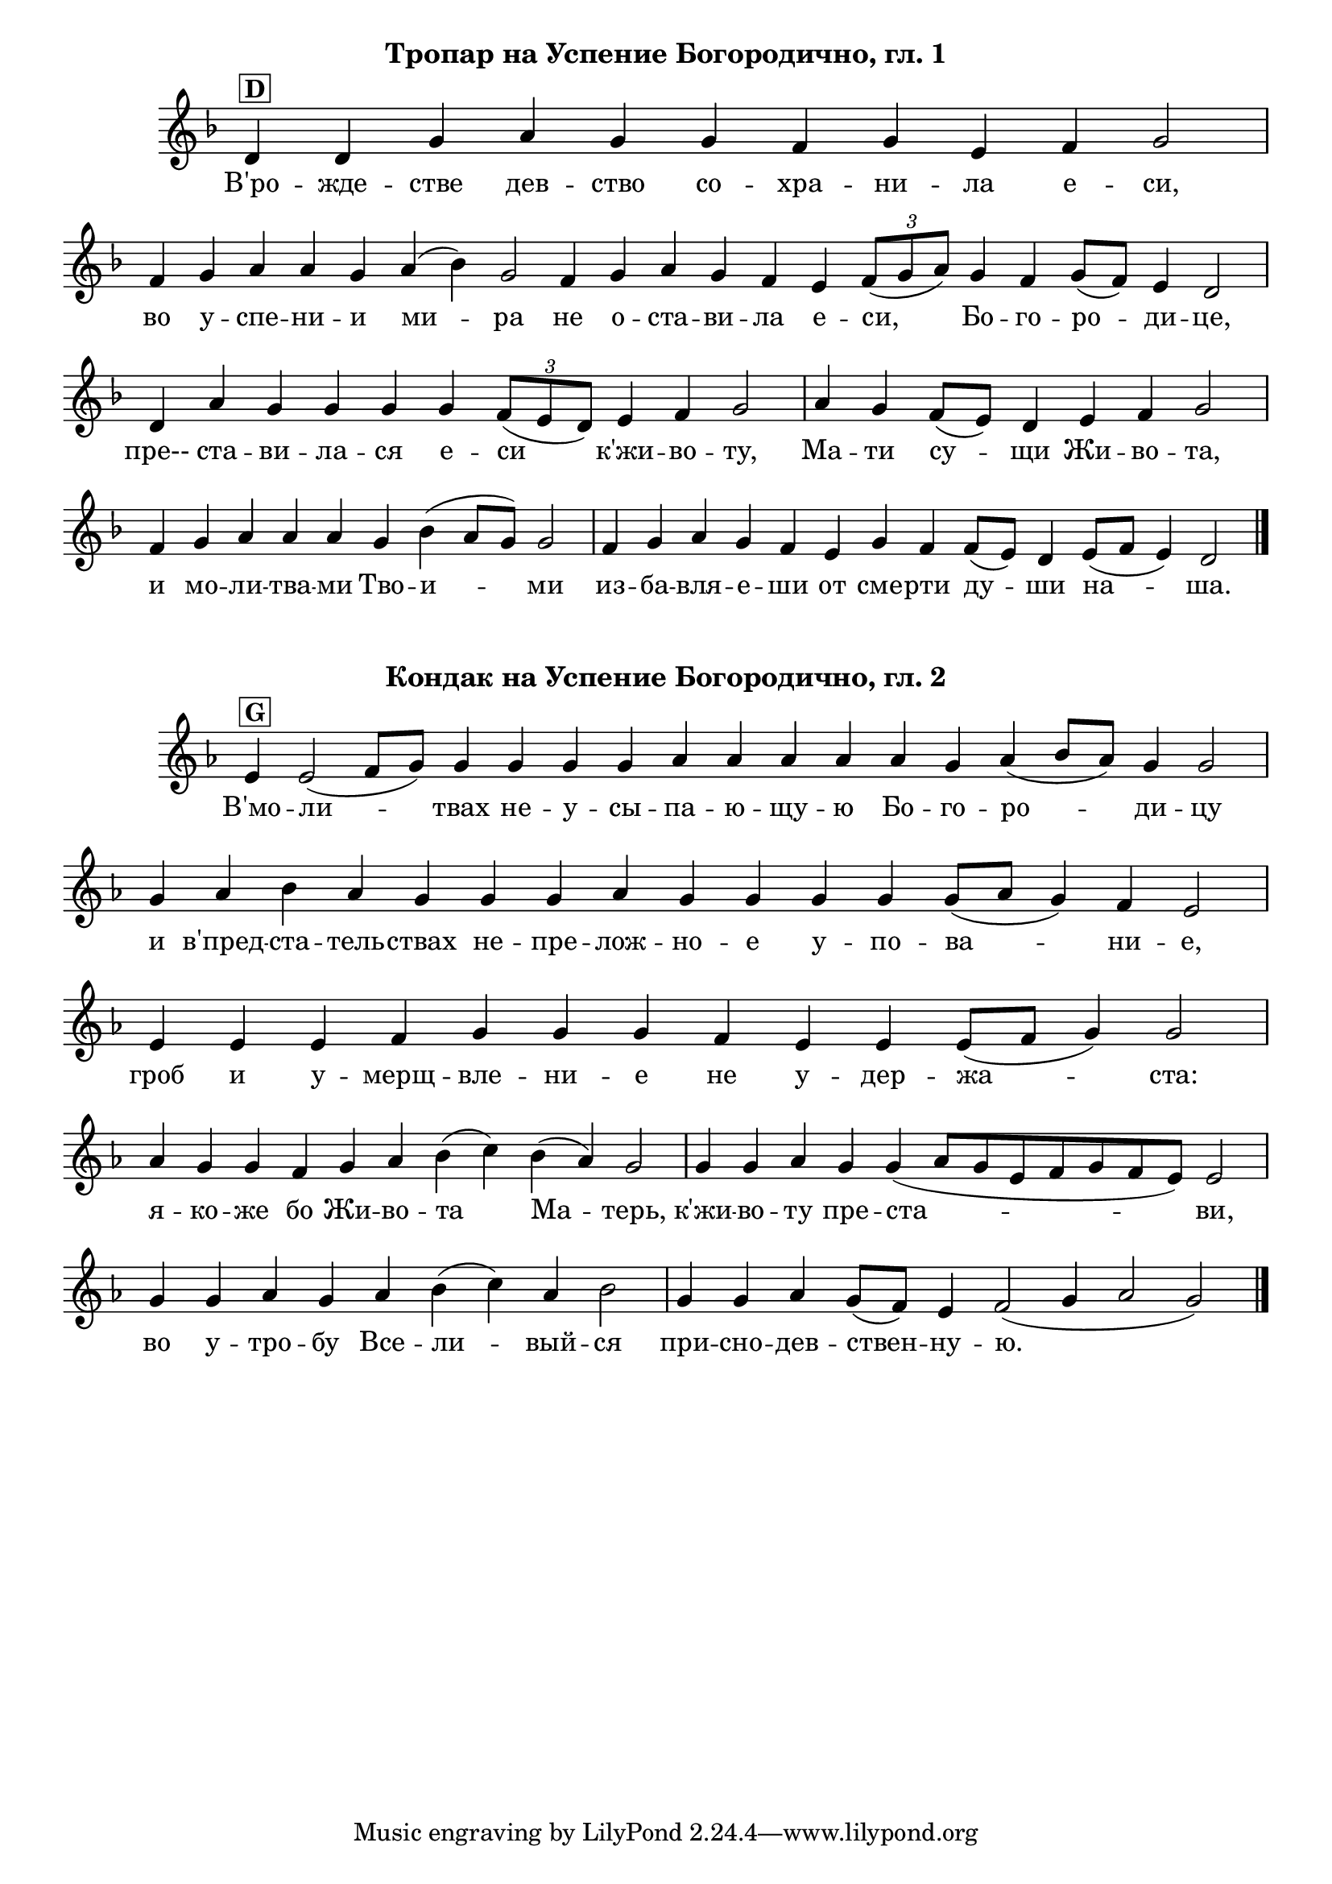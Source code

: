 C = \markup { \box \pad-markup #0.2 \bold "C" }
D = \markup { \box \pad-markup #0.2 \bold "D" }
F = \markup { \box \pad-markup #0.2 \bold "F" }
G = \markup { \box \pad-markup #0.2 \bold "G" }
A = \markup { \box \pad-markup #0.2 \bold "A" }
Bb = \markup { \box \pad-markup #0.2 \bold "Bb" }
unison = \markup { \italic "unison" }
cadenza = ^\markup { \italic "cadenza" }

\score {
	\header { piece = \markup { \fill-line { \column { \fontsize #1 \bold "Тропар на Успение Богородично, гл. 1" } } } }
 	\new Staff \with { \omit TimeSignature }
	{
		\set Score.timing = ##f
		\key d \minor
		\relative c' {
			d4^\D d g a g g f g e f g2 \bar "|"
			f4 g a a g a( bes) g2 f4 g a g f e \tuplet 3/2 { f8([ g a]) } g4 f g8([ f]) e4 d2 \bar "|"
			d4 a' g g g g \tuplet 3/2 { f8([ e d]) } e4 f g2 \bar "|"
			a4 g f8([ e]) d4 e f g2 \bar "|"
			f4 g a a a g bes( a8[ g]) g2 \bar "|"
			f4 g a g f e g f f8([ e]) d4 e8([ f] e4) d2 \bar "|."
		}

		\addlyrics {
			В'ро -- жде -- стве дев -- ство со -- хра -- ни -- ла е -- си, 
			во у -- спе -- ни -- и ми -- ра не о -- ста -- ви -- ла е -- си, Бо -- го -- ро -- ди -- це, 
			пре-- ста -- ви -- ла -- ся е -- си к'жи -- во -- ту, Ма -- ти су -- щи Жи -- во -- та, 
			и мо -- ли -- тва -- ми Тво -- и -- ми из -- ба -- вля -- е -- ши от сме -- рти ду -- ши на -- ша.
		}
		\addlyrics {

		}
	}

	\layout {
		\context {
			\Score
			\override SpacingSpanner.base-shortest-duration = #(ly:make-moment 1/32)
		}
	}
}

\score {
	\header { piece = \markup { \fill-line { \column { \fontsize #1 \bold "Кондак на Успение Богородично, гл. 2" } } } }
 	\new Staff \with { \omit TimeSignature }	
	{
		\set Score.timing = ##f
		\key g #`((1 . ,FLAT))
		\relative c' {
			e4^\G e2( f8[ g]) g4 g g g aes aes aes aes aes g aes( b8[ aes]) g4 g2 \bar "|"
			g4 aes b aes g g g aes g g g g g8([ aes] g4) f e2 \bar "|"
			e4 e e f g g g f e e e8([ f] g4) g2 \bar "|"
			aes4 g g f g aes b( c) b( aes) g2 \bar "|"
			g4 g aes g g( aes8[ g e f g f8 e]) e2 \bar "|"
			g4 g aes g aes b( c) aes b2 \bar "|"
			g4 g aes g8([ f]) e4 f2( g4 aes2 g2)
			\bar "|."
		}

		\addlyrics {
			В'мо -- ли -- твах не -- у -- сы -- па -- ю -- щу -- ю Бо -- го -- ро -- ди -- цу 
			и в'пред -- ста -- тель -- ствах не -- пре -- лож -- но -- е у -- по -- ва -- ни -- е, 
			гроб и у -- мерщ -- вле -- ни -- е не у -- дер -- жа -- ста: 
			я -- ко -- же бо Жи -- во -- та Ма -- терь, к'жи -- во -- ту пре -- ста -- ви, 
			во у -- тро -- бу Все -- ли -- вый -- ся при -- сно -- дев -- ствен -- ну -- ю.
		}
		\addlyrics {

		}
	}

	\layout {
		\context {
			\Score
			\override SpacingSpanner.base-shortest-duration = #(ly:make-moment 1/32)
		}
	}
}
